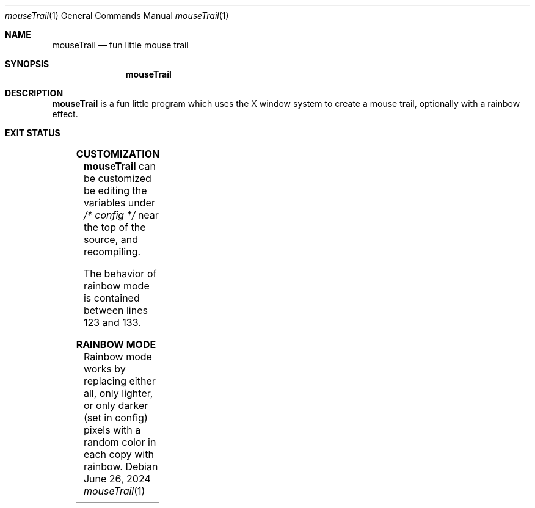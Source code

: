 .Dd June 26, 2024
.Dt mouseTrail 1
.Os
.Sh NAME
.Nm mouseTrail
.Nd fun little mouse trail
.Sh SYNOPSIS
.Nm
.Sh DESCRIPTION
.Nm
is a fun little program which uses the X window system
to create a mouse trail, optionally with a rainbow effect.
.Sh EXIT STATUS
.TS
allbox;
lb lb
l l.
Return Value	Meaning
11	Cannot connect to the X server
.TE
.Sh CUSTOMIZATION
.Nm
can be customized be editing the variables under
.Ar /* config */
near the top of the source, and recompiling.
.Pp
The behavior of rainbow mode is contained between lines
123 and 133.
.Sh RAINBOW MODE
Rainbow mode works by replacing either all, only lighter, or
only darker (set in config) pixels with a random color in
each copy with rainbow.
